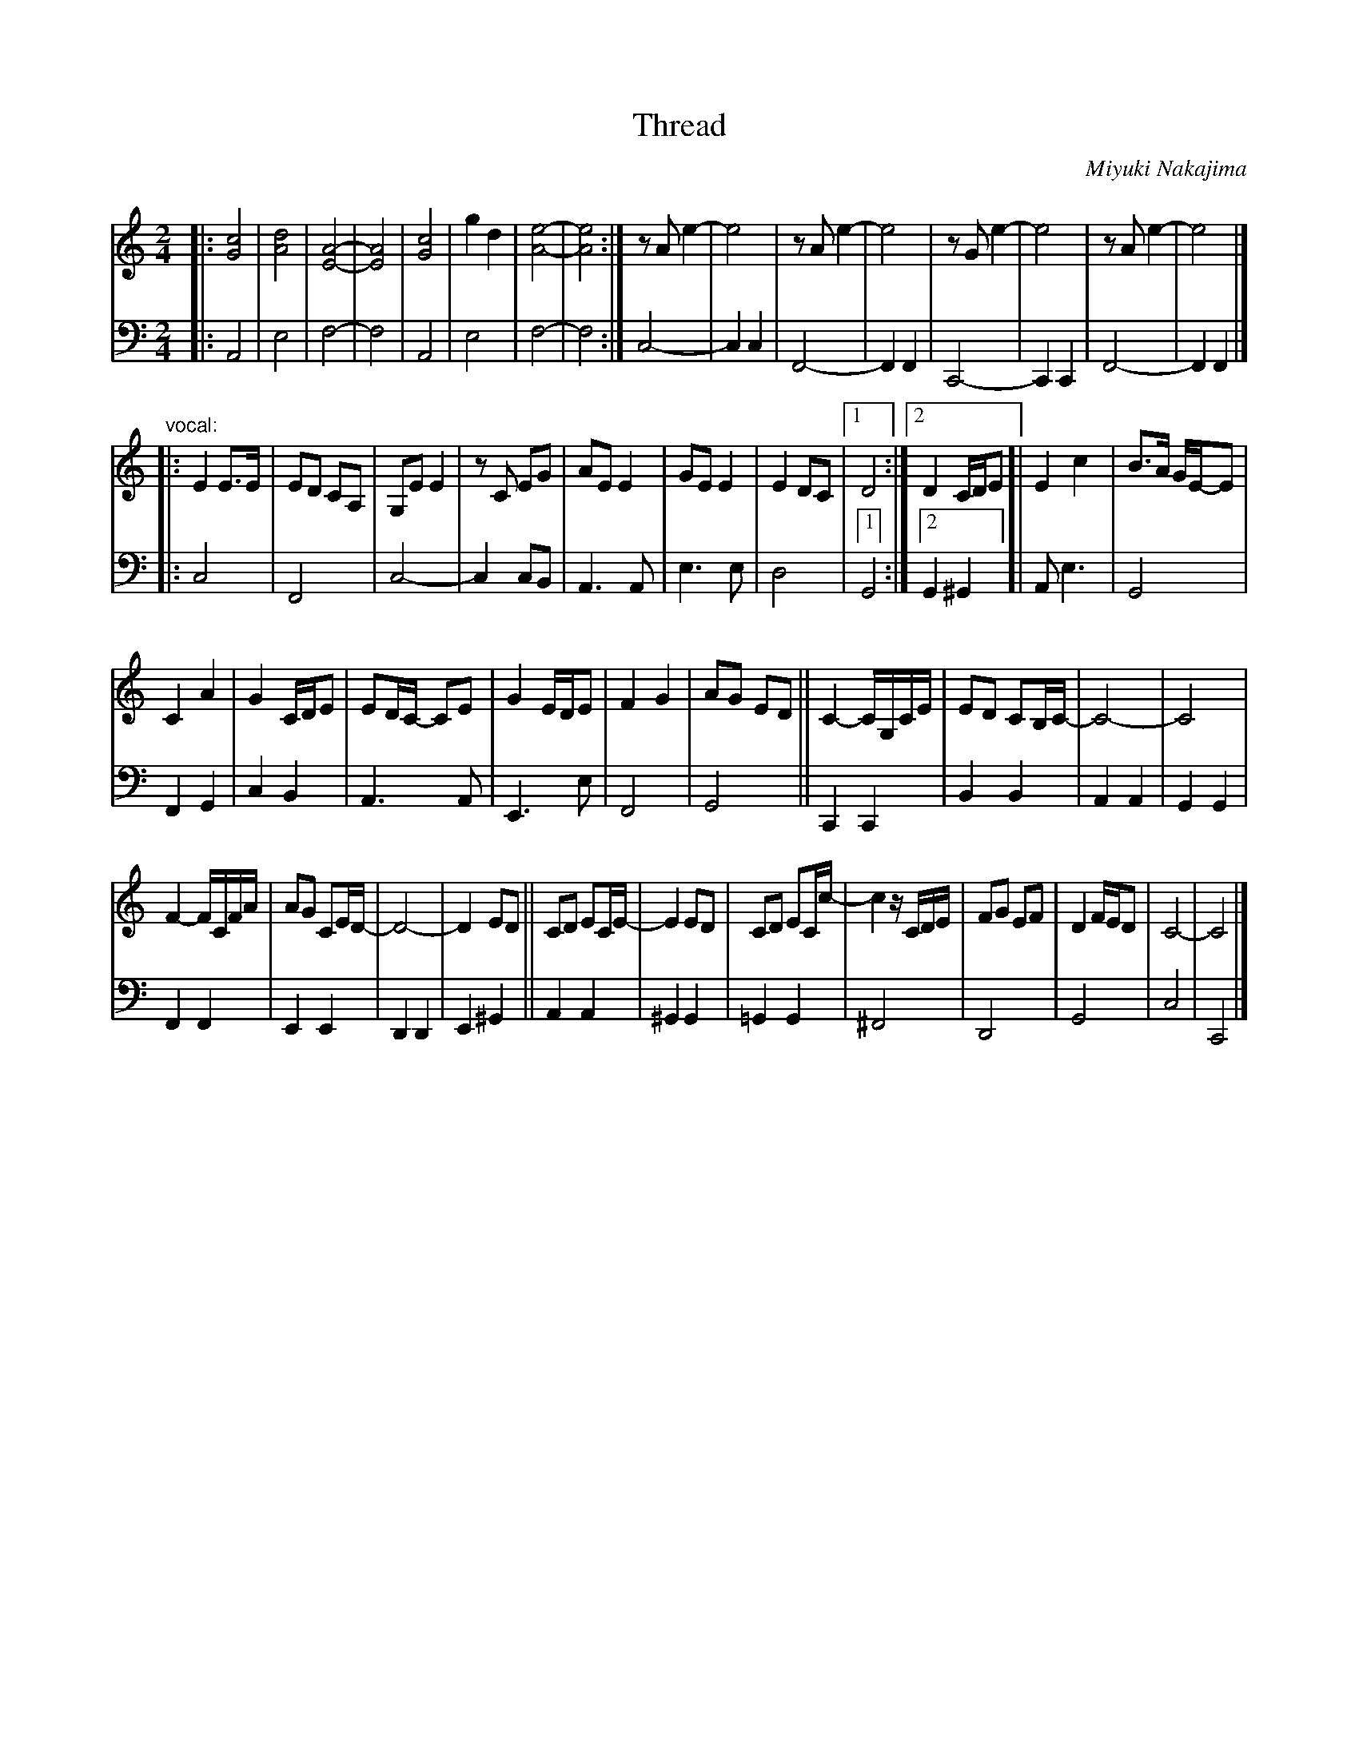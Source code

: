 X: 1
T: Thread
%T: 糸
C: Miyuki Nakajima
%C: 中島みゆき
S: https://www.youtube.com/watch?v=QhN0y3JXS4Y 2018-9-7
M: 2/4
L: 1/16
K: C
%%continueall 0
V: 1 staves=2
V: 2 clef=bass middle=d
% - - - - - - - - - -
V: 1
|: [c8G8] | [d8A8] | [A8-E8-] | [A8E8] | [c8G8] |\
g4 d4 | [e8-A8-] | [e8A8] :| z2A2 e4- | e8 |\
z2A2 e4- | e8 | z2G2 e4- | e8 | z2A2 e4- | e8 |]
"vocal:"\
|: E4 E3E | E2D2 C2A,2 | G,2E2 E4 |\
z2C2 E2G2 | A2E2 E4 | G2E2 E4 | E4 D2C2 |\
[1 D8 :|[2 D4 CDE2 [| E4 c4 | B3A GE-E2 |
C4 A4 | G4 CDE2 | E2DC- C2E2 | G4 EDE2 |\
F4 G4 | A2G2 E2D2 || C4- CG,CE | E2D2 C2B,C- |\
C8- | C8 |
F4- FCFA | A2G2 C2ED- |\
D8- | D4 E2D2 || C2D2 E2CE- | E4 E2D2 |\
C2D2 E2Cc- | c4 zCDE | F2G2 E2F2 | D4 FED2 | C8- | C8 |]
% - - - - - - - - - -
V: 2
|: A8 | e8 | f8- | f8 | A8 |
e8 | f8- | f8 :| c8- | c4 c4 |
F8- | F4 F4 | C8- | C4 C4 | F8- |
F4 F4 |] |: c8 | F8 | c8- |
c4 c2B2 | A6 A2 | e6 e2 | d8 |\
[1 G8 :|[2 G4 ^G4 [| A2 e6 | G8 |
F4 G4 | c4 B4 | A6 A2 | E6 e2 |
F8 | G8 || C4 C4 | B4 B4 |
A4 A4 | G4 G4 | F4 F4 | E4 E4 |
D4 D4 | E4 ^G4 || A4 A4 | ^G4 G4 |
=G4 G4 | ^F8 | D8 | G8 | c8 | C8 |]
% - - - - - - - - - -
